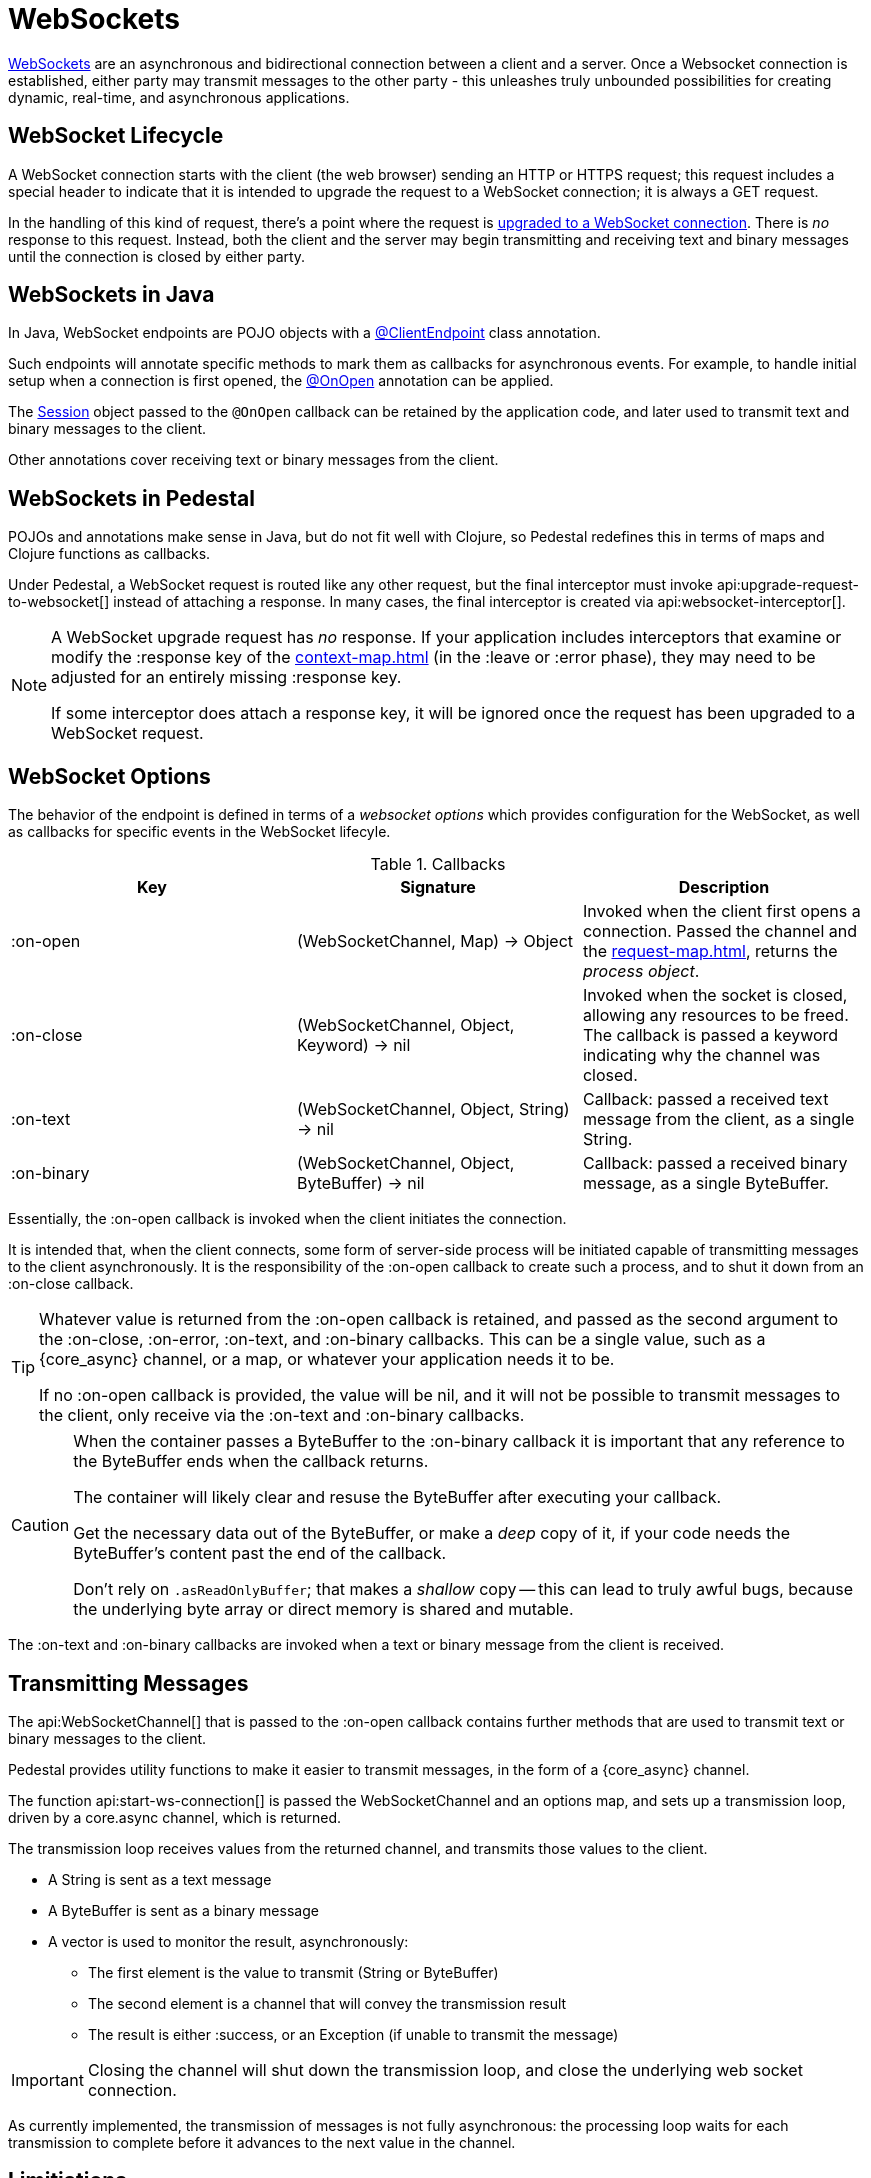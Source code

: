 = WebSockets
:default_api_ns: io.pedestal.service.websocket

link:https://en.wikipedia.org/wiki/WebSocket[WebSockets] are an asynchronous and bidirectional connection between
a client and a server.  Once a Websocket connection is established, either
party may transmit messages to the other party - this unleashes truly unbounded possibilities for creating dynamic, real-time, and asynchronous applications.

== WebSocket Lifecycle

A WebSocket connection starts with the client (the web browser) sending an HTTP or HTTPS request; this request
includes a special header to indicate that it is intended to upgrade the request to a WebSocket connection; it is
always a GET request.

In the handling of this kind of request, there's a point where the request is
https://javadoc.io/static/jakarta.websocket/jakarta.websocket-api/2.2.0/jakarta/websocket/server/ServerContainer.html#upgradeHttpToWebSocket(java.lang.Object,java.lang.Object,jakarta.websocket.server.ServerEndpointConfig,java.util.Map)[upgraded to a WebSocket connection].
There is _no_ response to this request. Instead, both the client and the server may begin transmitting and receiving text
and binary messages until the connection is closed by either party.

== WebSockets in Java

In Java, WebSocket endpoints are POJO objects with
a https://javadoc.io/static/jakarta.websocket/jakarta.websocket-client-api/2.2.0/jakarta/websocket/ClientEndpoint.html[@ClientEndpoint]
class annotation.

Such endpoints will annotate specific methods to mark them as callbacks for asynchronous events.
For example, to handle initial setup when a connection is first opened, the
https://javadoc.io/static/jakarta.websocket/jakarta.websocket-client-api/2.2.0/jakarta/websocket/OnOpen.html[@OnOpen]
annotation can be applied.

The https://javadoc.io/static/jakarta.websocket/jakarta.websocket-client-api/2.2.0/jakarta/websocket/Session.html[Session]
object passed to the `@OnOpen` callback can be retained by the application code, and later used to transmit text and binary messages
to the client.

Other annotations cover receiving text or binary messages from the client.

== WebSockets in Pedestal

POJOs and annotations make sense in Java, but do not fit well with Clojure, so Pedestal redefines this in terms
of maps and Clojure functions as callbacks.

Under Pedestal, a WebSocket request is routed like any other request, but the final interceptor
must invoke
api:upgrade-request-to-websocket[]
instead of attaching a response.
In many cases, the final interceptor is created via api:websocket-interceptor[].

[NOTE]
====
A WebSocket upgrade request has _no_ response.  If your application includes interceptors that
examine or modify the :response key of the xref:context-map.adoc[] (in the :leave or :error phase), they may need to be adjusted for
an entirely missing :response key.

If some interceptor does attach a response key, it will be ignored once the request has been upgraded to a WebSocket request.
====


== WebSocket Options

The behavior of the endpoint is defined in terms of a _websocket options_ which provides configuration for the WebSocket,
as well as callbacks for specific events in the WebSocket lifecyle.

.Callbacks
|===
| Key | Signature | Description

| :on-open
| (WebSocketChannel, Map) -> Object
| Invoked when the client first opens a connection. Passed the channel and the xref:request-map.adoc[],
  returns the _process object_.

| :on-close
| (WebSocketChannel, Object, Keyword) -> nil
| Invoked when the socket is closed, allowing any resources to be freed. The callback is passed
  a keyword indicating why the channel was closed.

| :on-text
| (WebSocketChannel, Object, String) -> nil
| Callback: passed a received text message from the client, as a single String.

| :on-binary
| (WebSocketChannel, Object, ByteBuffer) -> nil
| Callback: passed a received binary message, as a single ByteBuffer.

|===

Essentially, the :on-open callback is invoked when the client initiates the connection.

It is intended that, when the client connects, some form of server-side process will be initiated
capable of transmitting messages to the client asynchronously.
It is the responsibility of the :on-open callback to create such a process, and to shut it down
from an :on-close callback.

[TIP]
====
Whatever value is returned from the :on-open callback is retained, and passed as the second
argument to the :on-close, :on-error, :on-text, and :on-binary callbacks.
This can be a single value, such as a {core_async} channel, or a map, or whatever your application needs it to be.

If no :on-open callback is provided, the value will be nil, and it will not be possible to transmit messages
to the client, only receive via the :on-text and :on-binary callbacks.
====

[CAUTION]
====
When the container passes a ByteBuffer to the :on-binary callback it is important that any reference to the ByteBuffer
ends when the callback returns.

The container will likely clear and resuse the ByteBuffer after executing your callback.

Get the necessary data out of the ByteBuffer, or make a _deep_ copy of it, if your code needs the ByteBuffer's content
past the end of the callback.

Don't rely on `.asReadOnlyBuffer`; that makes a _shallow_ copy -- this can lead to truly awful bugs,
because the underlying byte array or direct memory is shared and mutable.
====

The :on-text and :on-binary callbacks are invoked when a text or binary message from the client
is received.

== Transmitting Messages

The api:WebSocketChannel[] that is passed to the :on-open callback contains further methods that are used to transmit
text or binary messages to the client.

Pedestal provides utility functions to make it easier to  transmit messages, in the form of
a {core_async} channel.

The function api:start-ws-connection[] is passed the WebSocketChannel and an
options map, and sets up a transmission loop, driven by a core.async channel, which is returned.

The transmission loop receives values from the returned channel, and transmits those values to the client.

* A String is sent as a text message
* A ByteBuffer is sent as a binary message
* A vector is used to monitor the result, asynchronously:
  ** The first element is the value to transmit (String or ByteBuffer)
  ** The second element is a channel that will convey the transmission result
  ** The result is either :success, or an Exception (if unable to transmit the message)

[IMPORTANT]
====
Closing the channel will shut down the transmission loop, and close the underlying web socket connection.
====

As currently implemented, the transmission of messages is not fully asynchronous: the processing loop waits for
each transmission to complete before it advances to the next value in the channel.

== Limitiations

The Jakarta WebSocket API supports receiving _partial_ messages, useful when streaming very large objects.
The :on-text and :on-binary callbacks only support _whole_ objects.

Likewise, the underlying APIs do provide support for streaming transmissions to the client, but
the built-in approach to transmitting messages does not.


[#upgrade]
== Upgrading from Pedestal 0.7

In Pedestal 0.7, WebSockets are specified using the :io.pedestal.http/websockets key of
the service map.  This approach is supported in Pedestal 0.8, but is *deprecated*, and may
be removed in a later release entirely.

WebSocket requests are routed entirely outside of the xref:interceptors.adoc[interceptor chain], so they do not
benefit from logging, exception handling, telemetry, or any other application-specific behaviors
provided by the interceptor chain.

In the service map, the :io.pedestal.http/websockets key
maps string routes to endpoint maps.  There is no facility for using path parameters in these requests.
